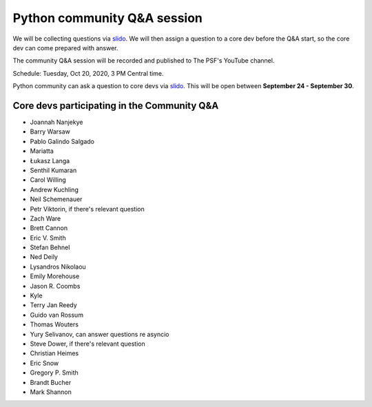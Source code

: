 .. _community_qa:

Python community Q&A session
============================

We will be collecting questions via `slido`_. We will then assign a question
to a core dev before the Q&A start, so the core dev can come prepared with answer.

The community Q&A session will be recorded and published to The PSF's YouTube channel.

Schedule: Tuesday, Oct 20, 2020, 3 PM Central time.

Python community can ask a question to core devs via `slido`_. This will be open
between **September 24 - September 30**.

.. seealso::

   :ref:`participants` and :ref:`projects` for the list of all sprint participants
   and their sprint projects

Core devs participating in the Community Q&A
--------------------------------------------

- Joannah Nanjekye
- Barry Warsaw
- Pablo Galindo Salgado
- Mariatta
- Łukasz Langa
- Senthil Kumaran
- Carol Willing
- Andrew Kuchling
- Neil Schemenauer
- Petr Viktorin, if there's relevant question
- Zach Ware
- Brett Cannon
- Eric V. Smith
- Stefan Behnel
- Ned Deily
- Lysandros Nikolaou
- Emily Morehouse
- Jason R. Coombs
- Kyle
- Terry Jan Reedy
- Guido van Rossum
- Thomas Wouters
- Yury Selivanov, can answer questions re asyncio
- Steve Dower, if there's relevant question
- Christian Heimes
- Eric Snow
- Gregory P. Smith
- Brandt Bucher
- Mark Shannon


.. _slido: https://app.sli.do/event/d4ifvw2o/live/questions
